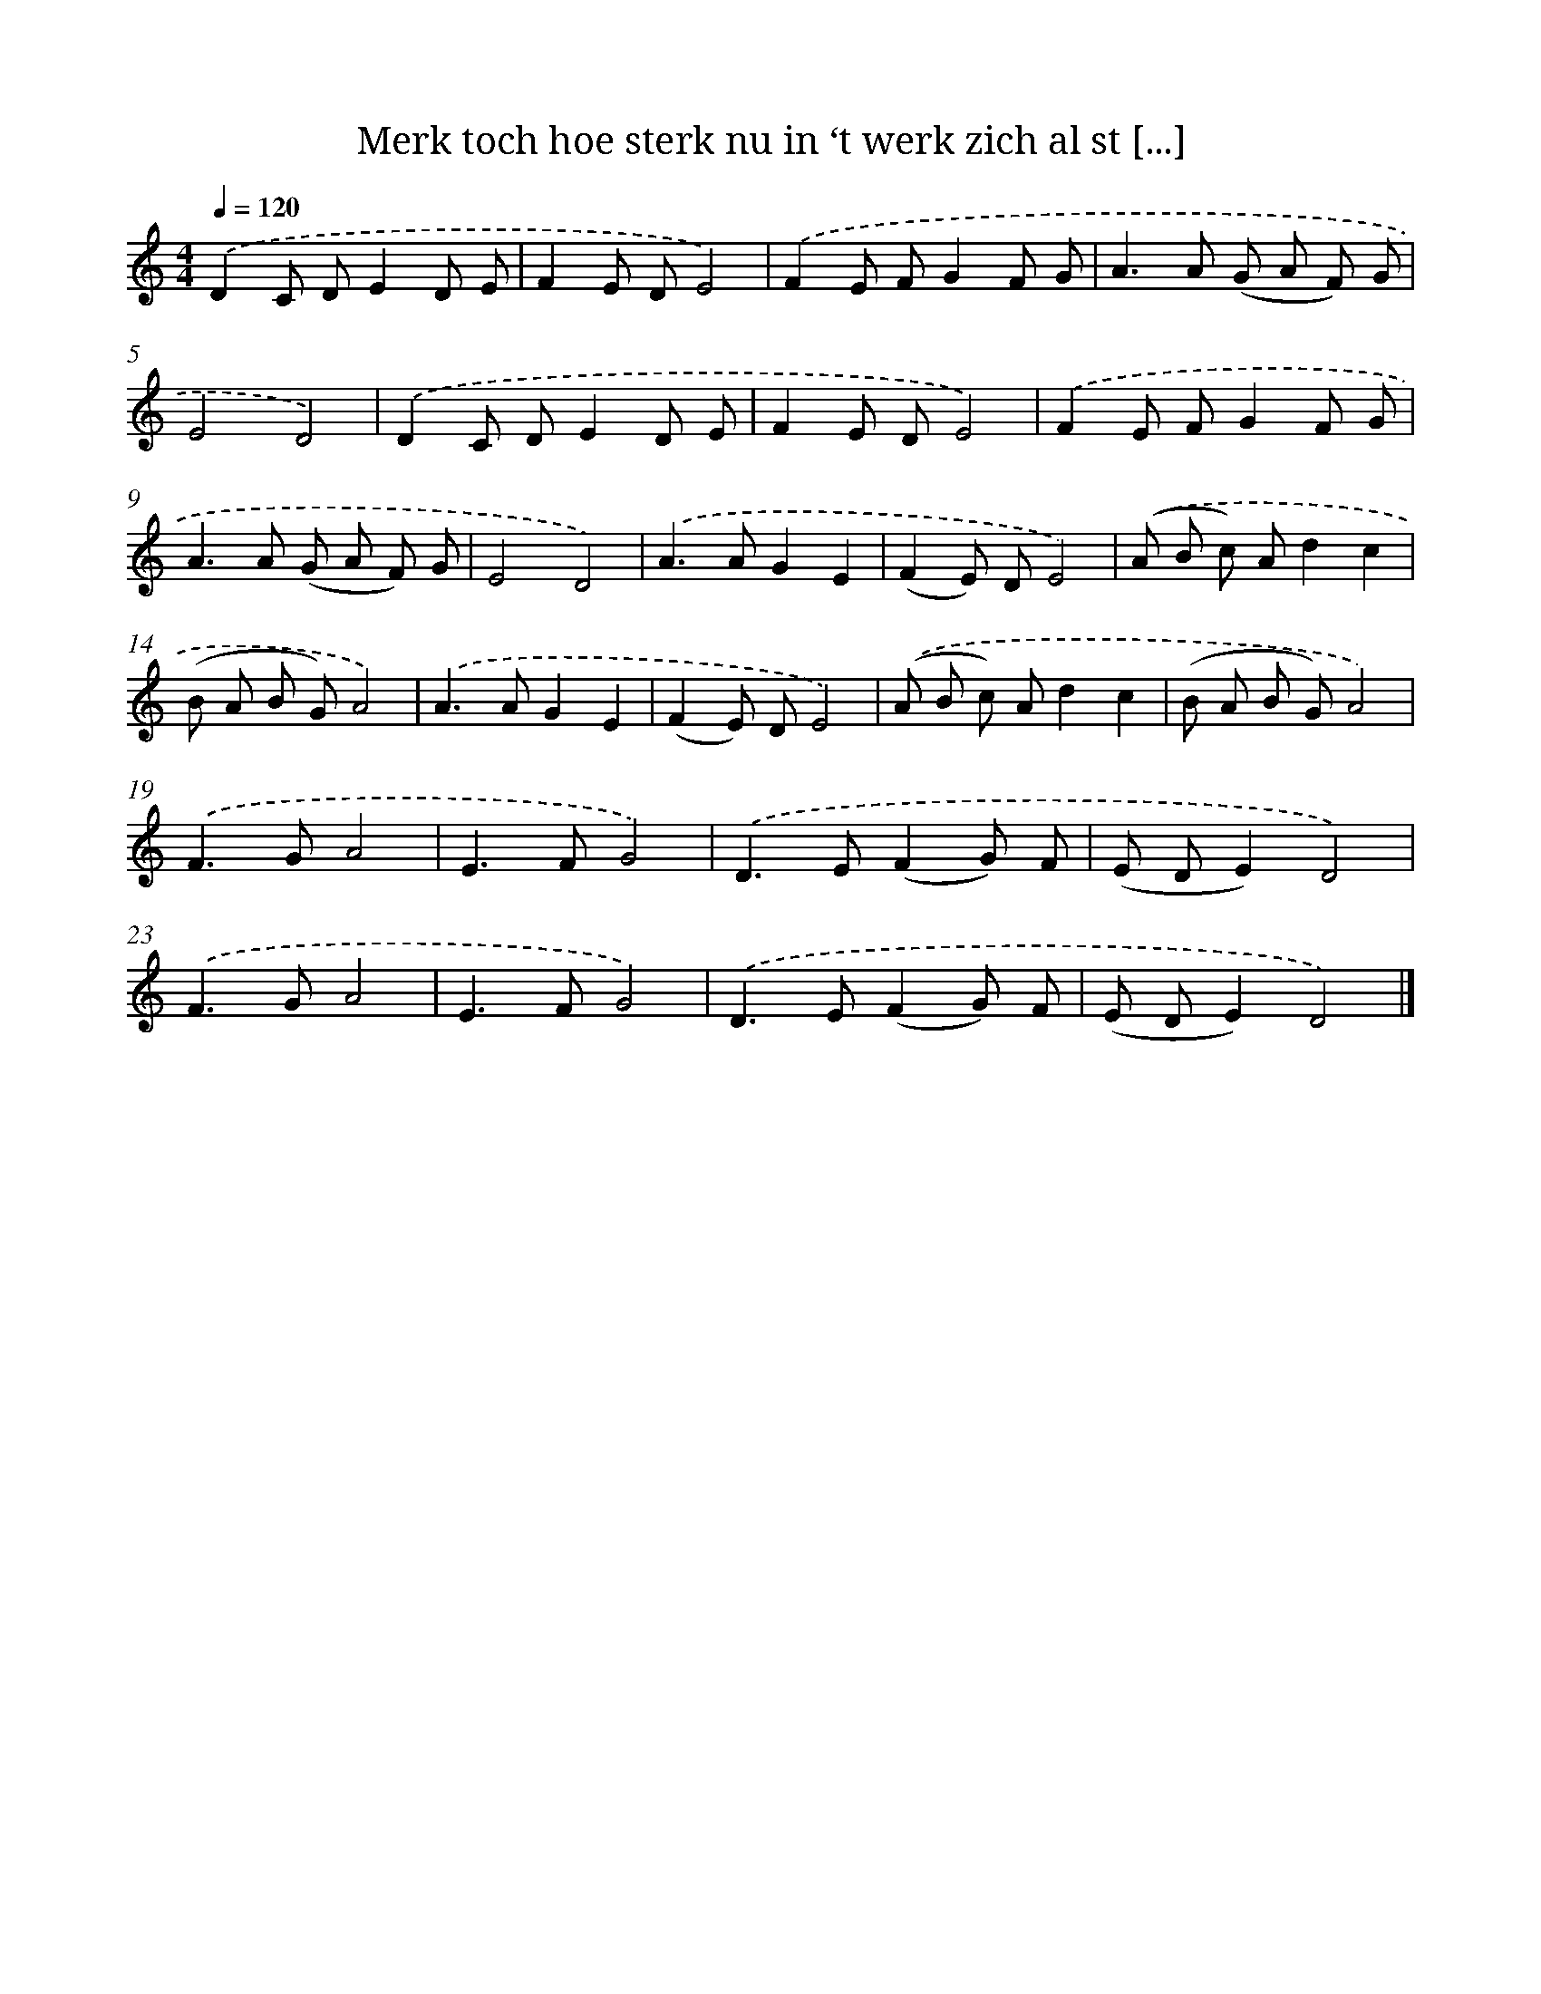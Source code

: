 X: 9006
T: Merk toch hoe sterk nu in ‘t werk zich al st [...]
%%abc-version 2.0
%%abcx-abcm2ps-target-version 5.9.1 (29 Sep 2008)
%%abc-creator hum2abc beta
%%abcx-conversion-date 2018/11/01 14:36:52
%%humdrum-veritas 3903394810
%%humdrum-veritas-data 3904905971
%%continueall 1
%%barnumbers 0
L: 1/8
M: 4/4
Q: 1/4=120
K: C clef=treble
.('D2C DE2D E |
F2E DE4) |
.('F2E FG2F G |
A2>A2 (G A F) G |
E4D4) |
.('D2C DE2D E |
F2E DE4) |
.('F2E FG2F G |
A2>A2 (G A F) G |
E4D4) |
.('A2>A2G2E2 |
(F2E) DE4) |
.('(A B c) Ad2c2 |
(B A B G)A4) |
.('A2>A2G2E2 |
(F2E) DE4) |
.('(A B c) Ad2c2 |
(B A B G)A4) |
.('F2>G2A4 |
E2>F2G4) |
.('D2>E2(F2G) F |
(E DE2)D4) |
.('F2>G2A4 |
E2>F2G4) |
.('D2>E2(F2G) F |
(E DE2)D4) |]
